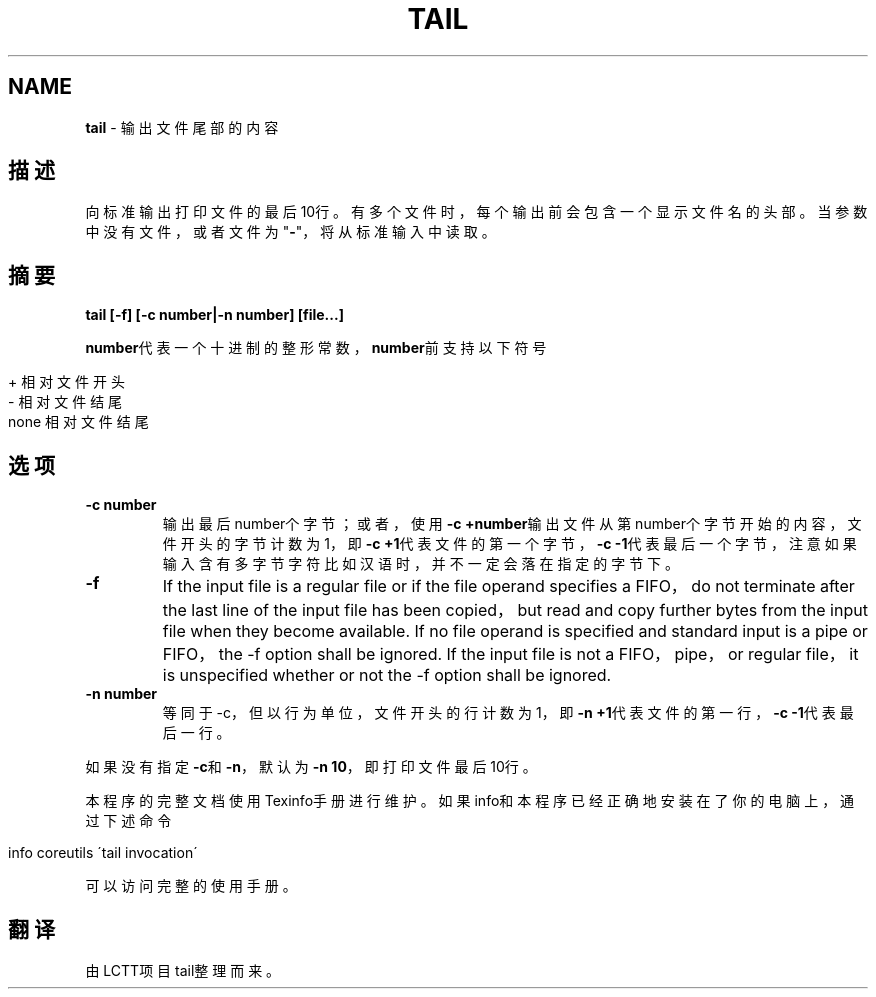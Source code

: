 .\" generated with Ronn/v0.7.3
.\" http://github.com/rtomayko/ronn/tree/0.7.3
.
.TH "TAIL" "1" "February 2015" "" ""
.
.SH "NAME"
\fBtail\fR \- 输出文件尾部的内容
.
.SH "描述"
向标准输出打印文件的最后10行。有多个文件时，每个输出前会包含一个显示文件 名的头部。当参数中没有文件，或者文件为"\fB\-\fR"，将从标准输入中读取。
.
.SH "摘要"
\fBtail [\-f] [\-c number|\-n number] [file\.\.\.]\fR
.
.P
\fBnumber\fR代表一个十进制的整形常数，\fBnumber\fR前支持以下符号
.
.IP "" 4
.
.nf

+   相对文件开头
\-   相对文件结尾
none    相对文件结尾
.
.fi
.
.IP "" 0
.
.SH "选项"
.
.TP
\fB\-c number\fR
输出最后number个字节；或者，使用\fB\-c +number\fR输出文件从第number个 字节开始的内容，文件开头的字节计数为1，即\fB\-c +1\fR代表文件的第一个 字节，\fB\-c \-1\fR代表最后一个字节，注意如果输入含有多字节字符比如汉 语时，并不一定会落在指定的字节下。
.
.TP
\fB\-f\fR
If the input file is a regular file or if the file operand specifies a FIFO， do not terminate after the last line of the input file has been copied， but read and copy further bytes from the input file when they become available\. If no file operand is specified and standard input is a pipe or FIFO， the \-f option shall be ignored\. If the input file is not a FIFO， pipe， or regular file， it is unspecified whether or not the \-f option shall be ignored\.
.
.TP
\fB\-n number\fR
等同于\-c，但以行为单位，文件开头的行计数为1，即\fB\-n +1\fR代表文件的 第一行，\fB\-c \-1\fR代表最后一行。
.
.P
如果没有指定\fB\-c\fR和\fB\-n\fR，默认为\fB\-n 10\fR，即打印文件最后10行。
.
.P
本程序的完整文档使用Texinfo手册进行维护。如果info和本程序已经正确地安装 在了你的电脑上，通过下述命令
.
.IP "" 4
.
.nf

info coreutils \'tail invocation\'
.
.fi
.
.IP "" 0
.
.P
可以访问完整的使用手册。
.
.SH "翻译"
由LCTT项目tail整理而来。
